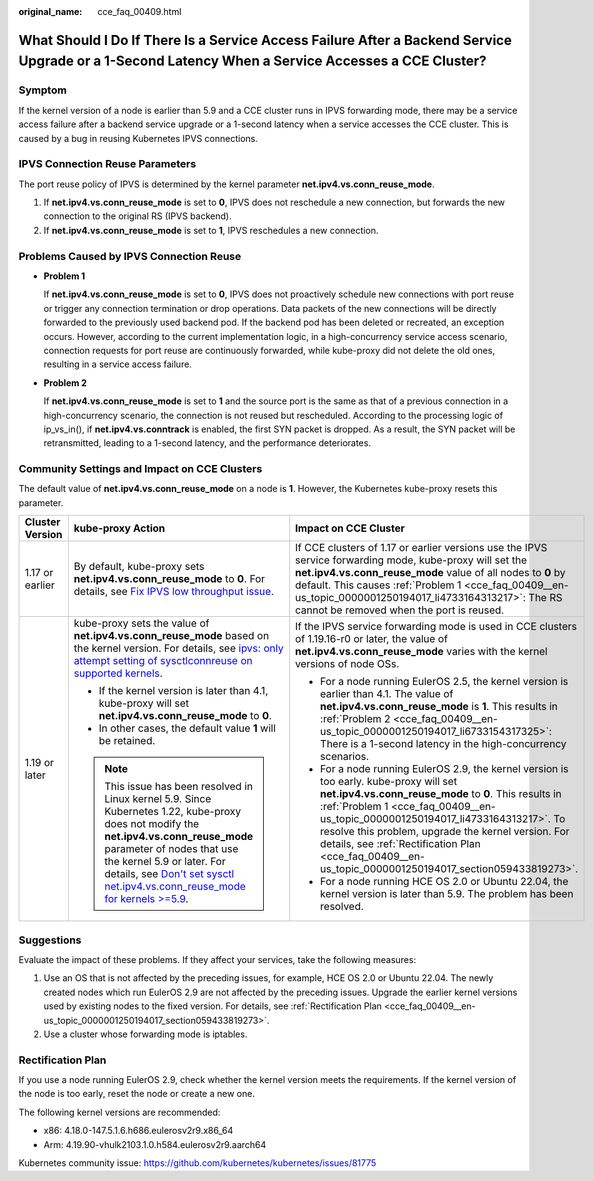:original_name: cce_faq_00409.html

.. _cce_faq_00409:

What Should I Do If There Is a Service Access Failure After a Backend Service Upgrade or a 1-Second Latency When a Service Accesses a CCE Cluster?
==================================================================================================================================================

Symptom
-------

If the kernel version of a node is earlier than 5.9 and a CCE cluster runs in IPVS forwarding mode, there may be a service access failure after a backend service upgrade or a 1-second latency when a service accesses the CCE cluster. This is caused by a bug in reusing Kubernetes IPVS connections.

IPVS Connection Reuse Parameters
--------------------------------

The port reuse policy of IPVS is determined by the kernel parameter **net.ipv4.vs.conn_reuse_mode**.

#. If **net.ipv4.vs.conn_reuse_mode** is set to **0**, IPVS does not reschedule a new connection, but forwards the new connection to the original RS (IPVS backend).
#. If **net.ipv4.vs.conn_reuse_mode** is set to **1**, IPVS reschedules a new connection.

Problems Caused by IPVS Connection Reuse
----------------------------------------

-  .. _cce_faq_00409__en-us_topic_0000001250194017_li4733164313217:

   **Problem 1**

   If **net.ipv4.vs.conn_reuse_mode** is set to **0**, IPVS does not proactively schedule new connections with port reuse or trigger any connection termination or drop operations. Data packets of the new connections will be directly forwarded to the previously used backend pod. If the backend pod has been deleted or recreated, an exception occurs. However, according to the current implementation logic, in a high-concurrency service access scenario, connection requests for port reuse are continuously forwarded, while kube-proxy did not delete the old ones, resulting in a service access failure.

-  .. _cce_faq_00409__en-us_topic_0000001250194017_li6733154317325:

   **Problem 2**

   If **net.ipv4.vs.conn_reuse_mode** is set to **1** and the source port is the same as that of a previous connection in a high-concurrency scenario, the connection is not reused but rescheduled. According to the processing logic of ip_vs_in(), if **net.ipv4.vs.conntrack** is enabled, the first SYN packet is dropped. As a result, the SYN packet will be retransmitted, leading to a 1-second latency, and the performance deteriorates.

Community Settings and Impact on CCE Clusters
---------------------------------------------

The default value of **net.ipv4.vs.conn_reuse_mode** on a node is **1**. However, the Kubernetes kube-proxy resets this parameter.

+-----------------------+---------------------------------------------------------------------------------------------------------------------------------------------------------------------------------------------------------------------------------------------------------------------------------------------------------------------------------------------+------------------------------------------------------------------------------------------------------------------------------------------------------------------------------------------------------------------------------------------------------------------------------------------------------------------------------------------------------------------------------------------------------+
| Cluster Version       | kube-proxy Action                                                                                                                                                                                                                                                                                                                           | Impact on CCE Cluster                                                                                                                                                                                                                                                                                                                                                                                |
+=======================+=============================================================================================================================================================================================================================================================================================================================================+======================================================================================================================================================================================================================================================================================================================================================================================================+
| 1.17 or earlier       | By default, kube-proxy sets **net.ipv4.vs.conn_reuse_mode** to **0**. For details, see `Fix IPVS low throughput issue <https://github.com/kubernetes/kubernetes/pull/71114>`__.                                                                                                                                                             | If CCE clusters of 1.17 or earlier versions use the IPVS service forwarding mode, kube-proxy will set the **net.ipv4.vs.conn_reuse_mode** value of all nodes to **0** by default. This causes :ref:`Problem 1 <cce_faq_00409__en-us_topic_0000001250194017_li4733164313217>`: The RS cannot be removed when the port is reused.                                                                      |
+-----------------------+---------------------------------------------------------------------------------------------------------------------------------------------------------------------------------------------------------------------------------------------------------------------------------------------------------------------------------------------+------------------------------------------------------------------------------------------------------------------------------------------------------------------------------------------------------------------------------------------------------------------------------------------------------------------------------------------------------------------------------------------------------+
| 1.19 or later         | kube-proxy sets the value of **net.ipv4.vs.conn_reuse_mode** based on the kernel version. For details, see `ipvs: only attempt setting of sysctlconnreuse on supported kernels <https://github.com/kubernetes/kubernetes/pull/88541>`__.                                                                                                    | If the IPVS service forwarding mode is used in CCE clusters of 1.19.16-r0 or later, the value of **net.ipv4.vs.conn_reuse_mode** varies with the kernel versions of node OSs.                                                                                                                                                                                                                        |
|                       |                                                                                                                                                                                                                                                                                                                                             |                                                                                                                                                                                                                                                                                                                                                                                                      |
|                       | -  If the kernel version is later than 4.1, kube-proxy will set **net.ipv4.vs.conn_reuse_mode** to **0**.                                                                                                                                                                                                                                   | -  For a node running EulerOS 2.5, the kernel version is earlier than 4.1. The value of **net.ipv4.vs.conn_reuse_mode** is **1**. This results in :ref:`Problem 2 <cce_faq_00409__en-us_topic_0000001250194017_li6733154317325>`: There is a 1-second latency in the high-concurrency scenarios.                                                                                                     |
|                       | -  In other cases, the default value **1** will be retained.                                                                                                                                                                                                                                                                                | -  For a node running EulerOS 2.9, the kernel version is too early. kube-proxy will set **net.ipv4.vs.conn_reuse_mode** to **0**. This results in :ref:`Problem 1 <cce_faq_00409__en-us_topic_0000001250194017_li4733164313217>`. To resolve this problem, upgrade the kernel version. For details, see :ref:`Rectification Plan <cce_faq_00409__en-us_topic_0000001250194017_section059433819273>`. |
|                       |                                                                                                                                                                                                                                                                                                                                             | -  For a node running HCE OS 2.0 or Ubuntu 22.04, the kernel version is later than 5.9. The problem has been resolved.                                                                                                                                                                                                                                                                               |
|                       | .. note::                                                                                                                                                                                                                                                                                                                                   |                                                                                                                                                                                                                                                                                                                                                                                                      |
|                       |                                                                                                                                                                                                                                                                                                                                             |                                                                                                                                                                                                                                                                                                                                                                                                      |
|                       |    This issue has been resolved in Linux kernel 5.9. Since Kubernetes 1.22, kube-proxy does not modify the **net.ipv4.vs.conn_reuse_mode** parameter of nodes that use the kernel 5.9 or later. For details, see `Don't set sysctl net.ipv4.vs.conn_reuse_mode for kernels >=5.9 <https://github.com/kubernetes/kubernetes/pull/102122>`__. |                                                                                                                                                                                                                                                                                                                                                                                                      |
+-----------------------+---------------------------------------------------------------------------------------------------------------------------------------------------------------------------------------------------------------------------------------------------------------------------------------------------------------------------------------------+------------------------------------------------------------------------------------------------------------------------------------------------------------------------------------------------------------------------------------------------------------------------------------------------------------------------------------------------------------------------------------------------------+

Suggestions
-----------

Evaluate the impact of these problems. If they affect your services, take the following measures:

#. Use an OS that is not affected by the preceding issues, for example, HCE OS 2.0 or Ubuntu 22.04. The newly created nodes which run EulerOS 2.9 are not affected by the preceding issues. Upgrade the earlier kernel versions used by existing nodes to the fixed version. For details, see :ref:`Rectification Plan <cce_faq_00409__en-us_topic_0000001250194017_section059433819273>`.
#. Use a cluster whose forwarding mode is iptables.

.. _cce_faq_00409__en-us_topic_0000001250194017_section059433819273:

Rectification Plan
------------------

If you use a node running EulerOS 2.9, check whether the kernel version meets the requirements. If the kernel version of the node is too early, reset the node or create a new one.

The following kernel versions are recommended:

-  x86: 4.18.0-147.5.1.6.h686.eulerosv2r9.x86_64
-  Arm: 4.19.90-vhulk2103.1.0.h584.eulerosv2r9.aarch64

Kubernetes community issue: https://github.com/kubernetes/kubernetes/issues/81775
